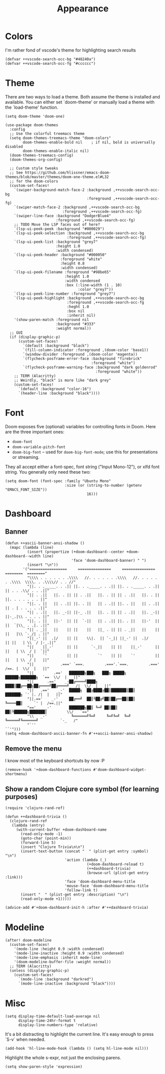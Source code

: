 #+TITLE: Appearance

* Colors
I'm rather fond of vscode's theme for highlighting search results
#+begin_src elisp
  (defvar ++vscode-search-occ-bg "#48240a")
  (defvar ++vscode-search-occ-fg "#cccccc")
#+end_src
* Theme
There are two ways to load a theme. Both assume the theme is installed and available. You can either set `doom-theme' or manually load a theme with the `load-theme' function.
#+begin_src elisp
  (setq doom-theme 'doom-one)

  (use-package doom-themes
    :config
    ;; Use the colorful treemacs theme
    (setq doom-themes-treemacs-theme "doom-colors"
          doom-themes-enable-bold nil    ; if nil, bold is universally disabled
          doom-themes-enable-italic nil)
    (doom-themes-treemacs-config)
    (doom-themes-org-config)

    ;; Custom style tweaks
    ;; See https://github.com/hlissner/emacs-doom-themes/blob/master/themes/doom-one-theme.el#L32
    ;; for the doom-colors
    (custom-set-faces!
      `(swiper-background-match-face-2 :background ,++vscode-search-occ-bg
                                       :foreground ,++vscode-search-occ-fg)
      `(swiper-match-face-2 :background ,++vscode-search-occ-bg
                            :foreground ,++vscode-search-occ-fg)
      `(swiper-line-face :background "DodgerBlue4"
                         :foreground ,++vscode-search-occ-fg)
      ;; TODO Move the LSP faces out of here?
      `(lsp-ui-peek-peek :background "#000029")
      `(lsp-ui-peek-selection :background ,++vscode-search-occ-bg
                              :foreground ,++vscode-search-occ-fg)
      `(lsp-ui-peek-list :background "grey7"
                         :height 1.0
                         :width condensed)
      `(lsp-ui-peek-header :background "#000050"
                           :foreground "white"
                           :height 0.8
                           :width condensed)
      `(lsp-ui-peek-filename :foreground "#98be65"
                             :height 1.0
                             :width condensed
                             :box (:line-width (1 . 10)
                                   :color "grey7"))
      `(lsp-ui-peek-line-number :foreground "grey7")
      `(lsp-ui-peek-highlight :background ,++vscode-search-occ-bg
                              :foreground ,++vscode-search-occ-fg
                              :heght 1.0
                              :box nil
                              :inherit nil)
      '(show-paren-match :foreground nil
                         :background "#333"
                         :weight normal))
    ;; GUI
    (if (display-graphic-p)
        (custom-set-faces!
          `(default :background "black")
          `(fill-column-indicator :foreground ,(doom-color 'base1))
          `(window-divider :foreground ,(doom-color 'magenta))
          `(flycheck-posframe-error-face :background "firebrick"
                                         :foreground "white")
          `(flycheck-posframe-warning-face :background "dark goldenrod"
                                           :foreground "white"))
      ;; TERM (Alacritty)
      ;; Weirdly, "black" is more like "dark grey"
      (custom-set-faces!
        `(default :background "color-16")
        `(header-line :background "black"))))
#+end_src
* Font
Doom exposes five (optional) variables for controlling fonts in Doom. Here
are the three important ones:
- =doom-font=
- =doom-variable-pitch-font=
- =doom-big-font= -- used for =doom-big-font-mode=; use this for presentations or streaming.

They all accept either a font-spec, font string ("Input Mono-12"), or xlfd
font string. You generally only need these two:
#+begin_src elisp
  (setq doom-font (font-spec :family "Ubuntu Mono"
                             :size (or (string-to-number (getenv "EMACS_FONT_SIZE"))
                                       16)))
#+end_src
* Dashboard
** Banner
#+begin_src elisp
  (defun ++ascii-banner-ansi-shadow ()
    (mapc (lambda (line)
            (insert (propertize (+doom-dashboard--center +doom-dashboard--width line)
                                'face 'doom-dashboard-banner) " ")
            (insert "\n"))
          '("=================     ===============     ===============   ========  ========"
            "\\\\ . . . . . . .\\\\   //. . . . . . .\\\\   //. . . . . . .\\\\  \\\\. . .\\\\// . . //"
            "||. . ._____. . .|| ||. . ._____. . .|| ||. . ._____. . .|| || . . .\\/ . . .||"
            "|| . .||   ||. . || || . .||   ||. . || || . .||   ||. . || ||. . . . . . . ||"
            "||. . ||   || . .|| ||. . ||   || . .|| ||. . ||   || . .|| || . | . . . . .||"
            "|| . .||   ||. _-|| ||-_ .||   ||. . || || . .||   ||. _-|| ||-_.|\\ . . . . ||"
            "||. . ||   ||-'  || ||  `-||   || . .|| ||. . ||   ||-'  || ||  `|\\_ . .|. .||"
            "|| . _||   ||    || ||    ||   ||_ . || || . _||   ||    || ||   |\\ `-_/| . ||"
            "||_-' ||  .|/    || ||    \\|.  || `-_|| ||_-' ||  .|/    || ||   | \\  / |-_.||"
            "||    ||_-'      || ||      `-_||    || ||    ||_-'      || ||   | \\  / |  `||"
            "||    `'         || ||         `'    || ||    `'         || ||   | \\  / |   ||"
            "||            .===' `===.         .==='.`===.         .===' /==. |  \\/  |   ||"
            "||         .=='   ███████╗███╗   ███╗ █████╗  ██████╗███████╗  `==  \\/  |   ||"
            "||      .=='    _-██╔════╝████╗ ████║██╔══██╗██╔════╝██╔════╝_  /|  \\/  |   ||"
            "||   .=='    _-'  █████╗  ██╔████╔██║███████║██║     ███████╗ `' |. /|  |   ||"
            "||.=='    _-'     ██╔══╝  ██║╚██╔╝██║██╔══██║██║     ╚════██║     `' |  /==.||"
            "=='    _-'        ███████╗██║ ╚═╝ ██║██║  ██║╚██████╗███████║         \\/   `=="
            "\\   _-'           ╚══════╝╚═╝     ╚═╝╚═╝  ╚═╝ ╚═════╝╚══════╝          `-_   /"
            "`''                                                                      ``'")))
  (setq +doom-dashboard-ascii-banner-fn #'++ascii-banner-ansi-shadow)
#+end_src
** Remove the menu
I know most of the keyboard shortcuts by now :P
#+begin_src elisp
  (remove-hook '+doom-dashboard-functions #'doom-dashboard-widget-shortmenu)
#+end_src
** Show a random Clojure core symbol (for learning purposes)
#+begin_src elisp
  (require 'clojure-rand-ref)

  (defun ++dashboard-trivia ()
    (clojure-rand-ref
     (lambda (entry)
       (with-current-buffer +doom-dashboard-name
         (read-only-mode -1)
         (goto-char (point-min))
         (forward-line 5)
         (insert "Clojure Trivia\n\n")
         (insert-text-button (concat "  " (plist-get entry :symbol) "\n")
                             'action (lambda (_)
                                       (+doom-dashboard-reload t)
                                       (++dashboard-trivia)
                                       (browse-url (plist-get entry :link)))
                             'face 'doom-dashboard-menu-title
                             'mouse-face 'doom-dashboard-menu-title
                             'follow-link t)
         (insert "  " (plist-get entry :description) "\n")
         (read-only-mode +1)))))

  (advice-add #'+doom-dashboard-init-h :after #'++dashboard-trivia)
#+end_src
* Modeline
#+begin_src elisp
  (after! doom-modeline
    (custom-set-faces!
      '(mode-line :height 0.9 :width condensed)
      '(mode-line-inactive :height 0.9 :width condensed)
      '(mode-line-emphasis :inherit mode-line)
      '(doom-modeline-buffer-file :weight normal))
    ;; TERM (Alacritty)
    (unless (display-graphic-p)
      (custom-set-faces!
        `(mode-line :background "darkred")
        `(mode-line-inactive :background "black"))))
#+end_src
* Misc
#+begin_src elisp
  (setq display-time-default-load-average nil
        display-time-24hr-format t
        display-line-numbers-type 'relative)
#+end_src

It's a bit distracting to highlight the current line. It's easy enough to press `S-v` when needed.
#+begin_src elisp
  (add-hook 'hl-line-mode-hook (lambda () (setq hl-line-mode nil)))
#+end_src

Highlight the whole s-expr, not just the enclosing parens.
#+begin_src elisp
  (setq show-paren-style 'expression)
#+end_src
